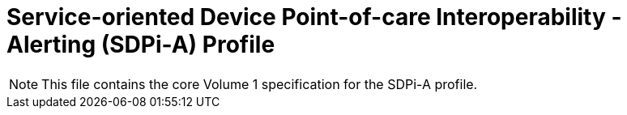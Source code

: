 = Service-oriented Device Point-of-care Interoperability - Alerting (SDPi-A) Profile

NOTE:  This file contains the core Volume 1 specification for the SDPi-A profile.

